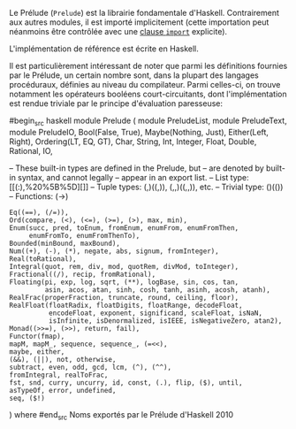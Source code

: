 























Le Prélude (~Prelude~) est la librairie fondamentale d'Haskell.
Contrairement aux autres modules, il est importé implicitement (cette
importation peut néanmoins être contrôlée avec une
[[#import][clause ~import~]] explicite).

L'implémentation de référence \parencite[\nopp I, 9]{Haskell2010} est
écrite en Haskell.

Il est particulièrement intéressant de noter que parmi les définitions
fournies par le Prélude, un certain nombre sont, dans la plupart des
langages procéduraux, définies au niveau du compilateur. Parmi
celles-ci, on trouve notamment les opérateurs booléens
court-circuitants, dont l'implémentation est rendue triviale par le
principe d'évaluation paresseuse:

\begin{itemize}
\item Les opérateurs booléens court-circuitants :
\end{itemize}
#begin_src haskell
module Prelude ( module PreludeList, module PreludeText, module
PreludeIO, Bool(False, True), Maybe(Nothing, Just), Either(Left, Right),
Ordering(LT, EQ, GT), Char, String, Int, Integer, Float, Double,
Rational, IO,

-- These built-in types are defined in the Prelude, but -- are denoted
by built-in syntax, and cannot legally -- appear in an export list. --
List type: [[(:),%20%5B%5D][]] -- Tuple types: (,)((,)), (,,)((,,)),
etc. -- Trivial type: ()(()) -- Functions: (->)

#+BEGIN_EXAMPLE
    Eq((==), (/=)),
    Ord(compare, (<), (<=), (>=), (>), max, min),
    Enum(succ, pred, toEnum, fromEnum, enumFrom, enumFromThen,
         enumFromTo, enumFromThenTo),
    Bounded(minBound, maxBound),
    Num((+), (-), (*), negate, abs, signum, fromInteger),
    Real(toRational),
    Integral(quot, rem, div, mod, quotRem, divMod, toInteger),
    Fractional((/), recip, fromRational),
    Floating(pi, exp, log, sqrt, (**), logBase, sin, cos, tan,
             asin, acos, atan, sinh, cosh, tanh, asinh, acosh, atanh),
    RealFrac(properFraction, truncate, round, ceiling, floor),
    RealFloat(floatRadix, floatDigits, floatRange, decodeFloat,
              encodeFloat, exponent, significand, scaleFloat, isNaN,
              isInfinite, isDenormalized, isIEEE, isNegativeZero, atan2),
    Monad((>>=), (>>), return, fail),
    Functor(fmap),
    mapM, mapM_, sequence, sequence_, (=<<),
    maybe, either,
    (&&), (||), not, otherwise,
    subtract, even, odd, gcd, lcm, (^), (^^),
    fromIntegral, realToFrac,
    fst, snd, curry, uncurry, id, const, (.), flip, ($), until,
    asTypeOf, error, undefined,
    seq, ($!)
#+END_EXAMPLE

) where #end_src
Noms exportés par le Prélude d'Haskell 2010
\parencite[\nopp I, 9]{Haskell2010}
